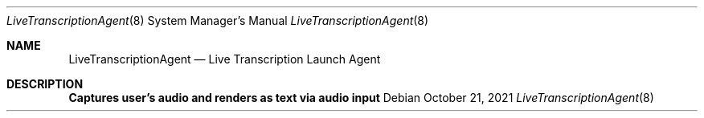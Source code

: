 .Dd October 21, 2021
.Dt LiveTranscriptionAgent 8
.Os
.Sh NAME
.Nm LiveTranscriptionAgent
.Nd Live Transcription Launch Agent
.Sh DESCRIPTION
.Nm Captures user's audio and renders as text via audio input
